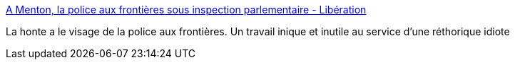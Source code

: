 :jbake-type: post
:jbake-status: published
:jbake-title: A Menton, la police aux frontières sous inspection parlementaire - Libération
:jbake-tags: france,police,_mois_avr.,_année_2018
:jbake-date: 2018-04-03
:jbake-depth: ../
:jbake-uri: shaarli/1522737428000.adoc
:jbake-source: https://nicolas-delsaux.hd.free.fr/Shaarli?searchterm=http%3A%2F%2Fwww.liberation.fr%2Ffrance%2F2018%2F04%2F01%2Fa-menton-la-police-aux-frontieres-sous-inspection-parlementaire_1640389&searchtags=france+police+_mois_avr.+_ann%C3%A9e_2018
:jbake-style: shaarli

http://www.liberation.fr/france/2018/04/01/a-menton-la-police-aux-frontieres-sous-inspection-parlementaire_1640389[A Menton, la police aux frontières sous inspection parlementaire - Libération]

La honte a le visage de la police aux frontières. Un travail inique et inutile au service d'une réthorique idiote

